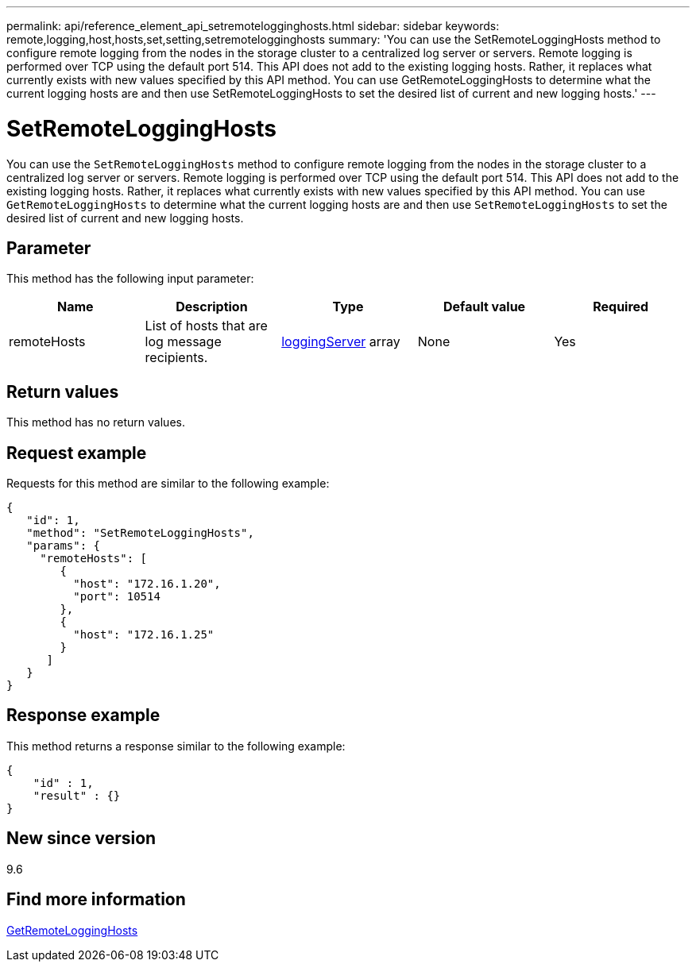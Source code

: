---
permalink: api/reference_element_api_setremotelogginghosts.html
sidebar: sidebar
keywords: remote,logging,host,hosts,set,setting,setremotelogginghosts
summary: 'You can use the SetRemoteLoggingHosts method to configure remote logging from the nodes in the storage cluster to a centralized log server or servers. Remote logging is performed over TCP using the default port 514. This API does not add to the existing logging hosts. Rather, it replaces what currently exists with new values specified by this API method. You can use GetRemoteLoggingHosts to determine what the current logging hosts are and then use SetRemoteLoggingHosts to set the desired list of current and new logging hosts.'
---

= SetRemoteLoggingHosts
:icons: font
:imagesdir: ../media/

[.lead]
You can use the `SetRemoteLoggingHosts` method to configure remote logging from the nodes in the storage cluster to a centralized log server or servers. Remote logging is performed over TCP using the default port 514. This API does not add to the existing logging hosts. Rather, it replaces what currently exists with new values specified by this API method. You can use `GetRemoteLoggingHosts` to determine what the current logging hosts are and then use `SetRemoteLoggingHosts` to set the desired list of current and new logging hosts.

== Parameter

This method has the following input parameter:

[options="header"]
|===
|Name |Description |Type |Default value |Required
a|
remoteHosts
a|
List of hosts that are log message recipients.
a|
xref:reference_element_api_loggingserver.adoc[loggingServer] array
a|
None
a|
Yes
|===

== Return values

This method has no return values.

== Request example

Requests for this method are similar to the following example:

----
{
   "id": 1,
   "method": "SetRemoteLoggingHosts",
   "params": {
     "remoteHosts": [
        {
          "host": "172.16.1.20",
          "port": 10514
        },
        {
          "host": "172.16.1.25"
        }
      ]
   }
}
----

== Response example

This method returns a response similar to the following example:

----
{
    "id" : 1,
    "result" : {}
}
----

== New since version

9.6

== Find more information

xref:reference_element_api_getremotelogginghosts.adoc[GetRemoteLoggingHosts]
